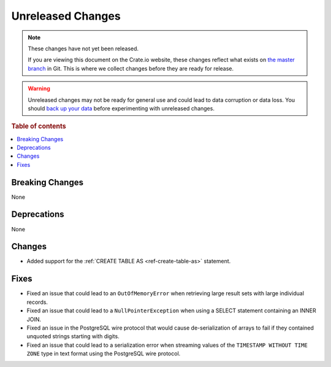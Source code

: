 ==================
Unreleased Changes
==================

.. NOTE::

    These changes have not yet been released.

    If you are viewing this document on the Crate.io website, these changes
    reflect what exists on `the master branch`_ in Git. This is where we
    collect changes before they are ready for release.

.. WARNING::

    Unreleased changes may not be ready for general use and could lead to data
    corruption or data loss. You should `back up your data`_ before
    experimenting with unreleased changes.

.. _the master branch: https://github.com/crate/crate
.. _back up your data: https://crate.io/docs/crate/reference/en/latest/admin/snapshots.html

.. DEVELOPER README
.. ================

.. Changes should be recorded here as you are developing CrateDB. When a new
.. release is being cut, changes will be moved to the appropriate release notes
.. file.

.. When resetting this file during a release, leave the headers in place, but
.. add a single paragraph to each section with the word "None".

.. Always cluster items into bigger topics. Link to the documentation whenever feasible.
.. Remember to give the right level of information: Users should understand
.. the impact of the change without going into the depth of tech.

.. rubric:: Table of contents

.. contents::
   :local:


Breaking Changes
================

None


Deprecations
============

None

Changes
=======

- Added support for the :ref:`CREATE TABLE AS <ref-create-table-as>` statement.

Fixes
=====

- Fixed an issue that could lead to an ``OutOfMemoryError`` when retrieving
  large result sets with large individual records.

- Fixed an issue that could lead to a ``NullPointerException`` when using a
  SELECT statement containing an INNER JOIN.

- Fixed an issue in the PostgreSQL wire protocol that would cause
  de-serialization of arrays to fail if they contained unquoted strings
  starting with digits.

- Fixed an issue that could lead to a serialization error when streaming values
  of the ``TIMESTAMP WITHOUT TIME ZONE`` type in text format using the
  PostgreSQL wire protocol.
